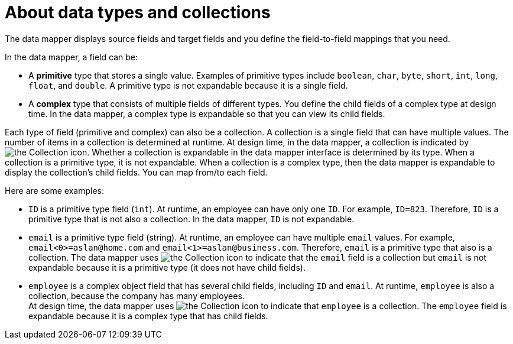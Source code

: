 // This module is included in these assemblies:
// as_how-to-process-a-collection-in-a-flow.adoc
// as_mapping-data.adoc

[id='about-data-types-and-collections_{context}']
= About data types and collections

The data mapper displays source fields and target fields and you define the field-to-field mappings that you need.

In the data mapper, a field can be:

* A *primitive* type that stores a single value. Examples of primitive types include `boolean`, `char`, `byte`, `short`, `int`, `long`, `float`, and `double`. A primitive type is not expandable because it is a single field.

* A *complex* type that consists of multiple fields of different types. You define the child fields of a complex type at design time. In the data mapper, a complex type is expandable so that you can view its child fields.

Each type of field (primitive and complex) can also be a collection. A collection is a single field that can have multiple values. The number of items in a collection is determined at runtime. At design time, in the data mapper, a collection is indicated by 
image:images/integrating-applications/collection-icon.png[the Collection icon]. Whether a collection is expandable in the data mapper interface is determined by its type. When a collection is a primitive type, it is not expandable. When a collection is a complex type, then the data mapper is expandable to display the collection’s child fields. You can map from/to each field.  

Here are some examples:

* `ID` is a primitive type field (`int`). At runtime, an employee can have only one `ID`. For example, `ID=823`. Therefore, `ID` is a primitive type that is not also a collection. In the data mapper, `ID` is not expandable.

* `email` is a primitive type field (string). At runtime, an employee can have multiple `email` values. For example, `email<0>=\aslan@home.com` and `email<1>=\aslan@business.com`. 
Therefore, `email` is a primitive type that also is a collection. The data mapper uses  image:images/integrating-applications/collection-icon.png[the Collection icon] to indicate that the `email` field is a collection but `email` is not expandable because it is a primitive type (it does not have child fields). 

* `employee` is a complex object field that has several child fields, including `ID` and `email`. At runtime, `employee` is also a collection, because the company has many employees. +
At design time, the data mapper uses 
image:images/integrating-applications/collection-icon.png[the Collection icon] to indicate that `employee` is a collection. The `employee` field is expandable because it is a complex type that has child fields.